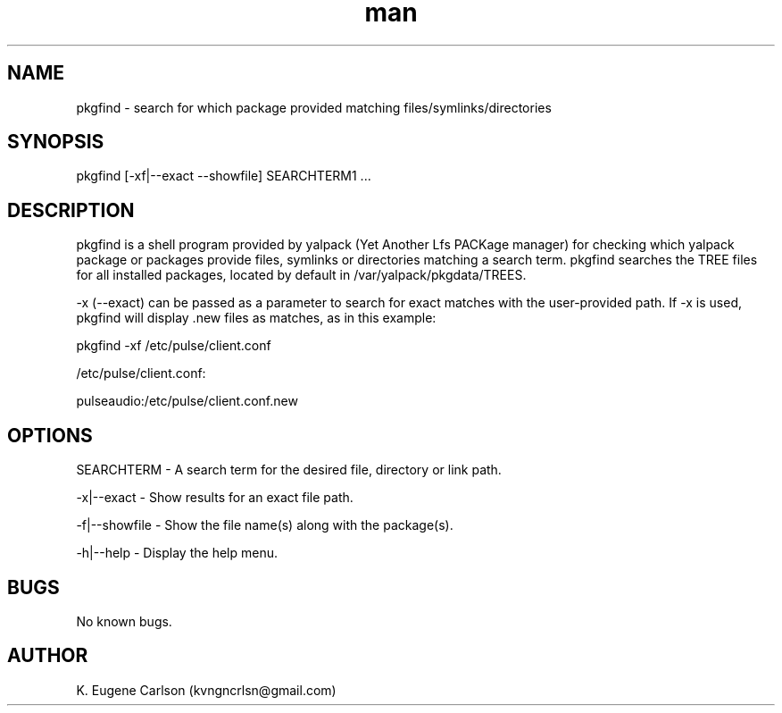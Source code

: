 .\" Manpage for pkgfind
.\" Contact (kvngncrlsn@gmail.com) to correct errors or typos.
.TH man 1 "07 June 2021" "0.1.4" "pkgfind man page"
.SH NAME
pkgfind \- search for which package provided matching files/symlinks/directories 
.SH SYNOPSIS
pkgfind [-xf|--exact --showfile] SEARCHTERM1 ...
.SH DESCRIPTION
pkgfind is a shell program provided by yalpack (Yet Another Lfs PACKage manager) for checking which yalpack package or packages provide files, symlinks or directories matching a search term. pkgfind searches the TREE files for all installed packages, located by default in /var/yalpack/pkgdata/TREES.

-x (--exact) can be passed as a parameter to search for exact matches with the user-provided path. If -x is used, pkgfind will display .new files as matches, as in this example:

\t pkgfind -xf /etc/pulse/client.conf

\t /etc/pulse/client.conf:

\t pulseaudio:/etc/pulse/client.conf.new
.SH OPTIONS
SEARCHTERM - A search term for the desired file, directory or link path.

-x|--exact - Show results for an exact file path.

-f|--showfile - Show the file name(s) along with the package(s).

-h|--help - Display the help menu.
.SH BUGS
No known bugs.
.SH AUTHOR
K. Eugene Carlson (kvngncrlsn@gmail.com)
